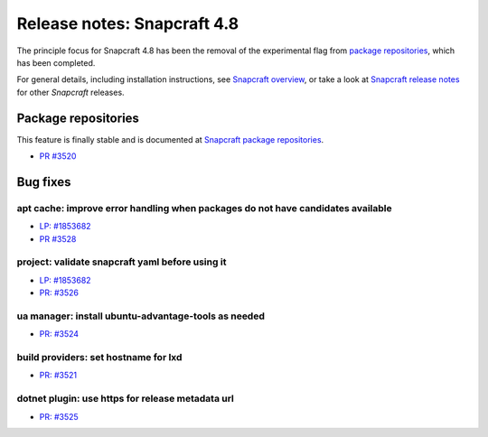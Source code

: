 .. 24944.md

.. \_release-notes-snapcraft-4-8:

Release notes: Snapcraft 4.8
============================

The principle focus for Snapcraft 4.8 has been the removal of the experimental flag from `package repositories <snapcraft-package-repositories.md>`__, which has been completed.

For general details, including installation instructions, see `Snapcraft overview <https://snapcraft.io/docs/snapcraft-overview>`__, or take a look at `Snapcraft release notes <https://snapcraft.io/docs/snapcraft-release-notes>`__ for other *Snapcraft* releases.

Package repositories
--------------------

This feature is finally stable and is documented at `Snapcraft package repositories <snapcraft-package-repositories.md>`__.

-  `PR #3520 <https://github.com/snapcore/snapcraft/pull/3520>`__

Bug fixes
---------

apt cache: improve error handling when packages do not have candidates available
~~~~~~~~~~~~~~~~~~~~~~~~~~~~~~~~~~~~~~~~~~~~~~~~~~~~~~~~~~~~~~~~~~~~~~~~~~~~~~~~

-  `LP: #1853682 <https://bugs.launchpad.net/snapcraft/+bug/1853682>`__
-  `PR #3528 <https://github.com/snapcore/snapcraft/pull/3528>`__

project: validate snapcraft yaml before using it
~~~~~~~~~~~~~~~~~~~~~~~~~~~~~~~~~~~~~~~~~~~~~~~~

-  `LP: #1853682 <https://bugs.launchpad.net/snapcraft/+bug/1853682>`__
-  `PR: #3526 <https://github.com/snapcore/snapcraft/pull/3526>`__

ua manager: install ubuntu-advantage-tools as needed
~~~~~~~~~~~~~~~~~~~~~~~~~~~~~~~~~~~~~~~~~~~~~~~~~~~~

-  `PR: #3524 <https://github.com/snapcore/snapcraft/pull/3524>`__

build providers: set hostname for lxd
~~~~~~~~~~~~~~~~~~~~~~~~~~~~~~~~~~~~~

-  `PR: #3521 <https://github.com/snapcore/snapcraft/pull/3521>`__

dotnet plugin: use https for release metadata url
~~~~~~~~~~~~~~~~~~~~~~~~~~~~~~~~~~~~~~~~~~~~~~~~~

-  `PR: #3525 <https://github.com/snapcore/snapcraft/pull/3525>`__
